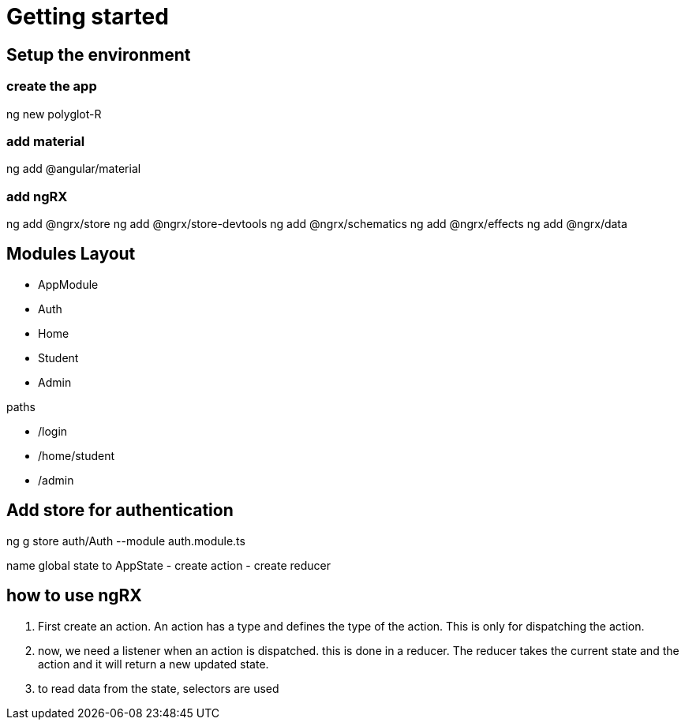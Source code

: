 # Getting started

## Setup the environment
### create the app
ng new polyglot-R

### add material
ng add @angular/material

### add ngRX
ng add @ngrx/store
ng add @ngrx/store-devtools
ng add @ngrx/schematics
ng add @ngrx/effects
ng add @ngrx/data

## Modules Layout
- AppModule
    - Auth
    - Home
        - Student
    - Admin
    
paths

- /login
- /home/student
- /admin

## Add store for authentication
ng g store auth/Auth --module auth.module.ts

name global state to AppState
- create action
- create reducer

## how to use ngRX
1. First create an action. An action has a type and defines the type of the action.
This is only for dispatching the action.
2. now, we need a listener when an action is dispatched. this is done in a reducer. The reducer takes the current state and the action and it will return a new updated state.
3. to read data from the state, selectors are used
